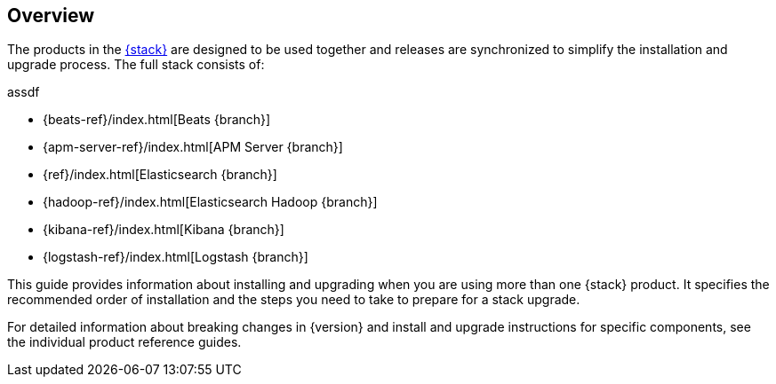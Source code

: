 [[overview]]
== Overview

The products in the https://www.elastic.co/products[{stack}]
are designed to be used together and releases are synchronized
to simplify the installation and upgrade process. The full stack
consists of:

assdf

* {beats-ref}/index.html[Beats {branch}]
* {apm-server-ref}/index.html[APM Server {branch}]
* {ref}/index.html[Elasticsearch {branch}]
* {hadoop-ref}/index.html[Elasticsearch Hadoop {branch}]
* {kibana-ref}/index.html[Kibana {branch}]
* {logstash-ref}/index.html[Logstash {branch}]

This guide provides information about installing and upgrading
when you are using more than one {stack} product. It specifies
the recommended order of installation and the steps you need to take
to prepare for a stack upgrade.

For detailed information about breaking changes in {version} and install
and upgrade instructions for specific components, see the individual
product reference guides.

